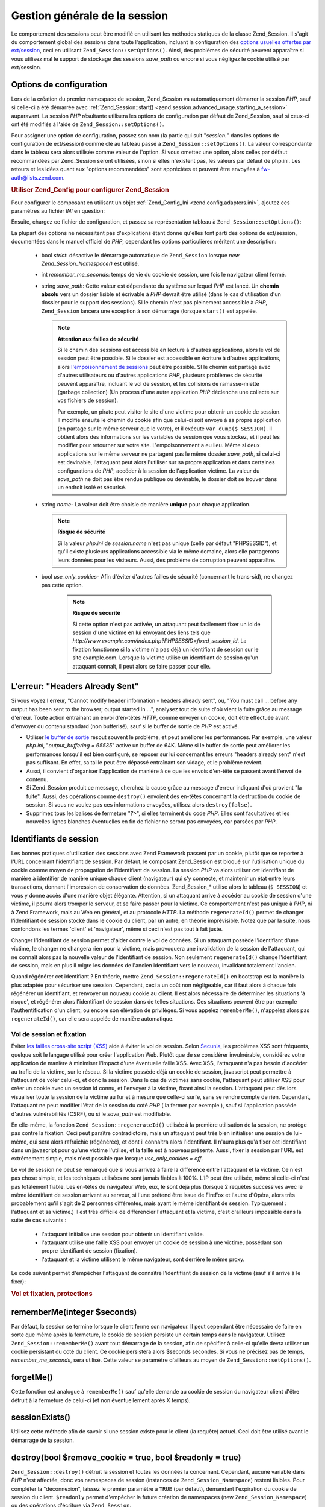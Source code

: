 .. _zend.session.global_session_management:

Gestion générale de la session
==============================

Le comportement des sessions peut être modifié en utilisant les méthodes statiques de la classe Zend_Session. Il
s'agit du comportement global des sessions dans toute l'application, incluant la configuration des `options
usuelles offertes par ext/session`_, ceci en utilisant ``Zend_Session::setOptions()``. Ainsi, des problèmes de
sécurité peuvent apparaître si vous utilisez mal le support de stockage des sessions *save_path* ou encore si
vous négligez le cookie utilisé par ext/session.

.. _zend.session.global_session_management.configuration_options:

Options de configuration
------------------------

Lors de la création du premier namespace de session, Zend_Session va automatiquement démarrer la session *PHP*,
sauf si celle-ci a été démarrée avec :ref:`Zend_Session::start()
<zend.session.advanced_usage.starting_a_session>` auparavant. La session *PHP* résultante utilisera les options de
configuration par défaut de Zend_Session, sauf si ceux-ci ont été modifiés à l'aide de
``Zend_Session::setOptions()``.

Pour assigner une option de configuration, passez son nom (la partie qui suit "*session.*" dans les options de
configuration de ext/session) comme clé au tableau passé à ``Zend_Session::setOptions()``. La valeur
correspondante dans le tableau sera alors utilisée comme valeur de l'option. Si vous omettez une option, alors
celles par défaut recommandées par Zend_Session seront utilisées, sinon si elles n'existent pas, les valeurs par
défaut de php.ini. Les retours et les idées quant aux "options recommandées" sont appréciées et peuvent être
envoyées à `fw-auth@lists.zend.com`_.

.. _zend.session.global_session_management.setoptions.example:

.. rubric:: Utiliser Zend_Config pour configurer Zend_Session

Pour configurer le composant en utilisant un objet :ref:`Zend_Config_Ini <zend.config.adapters.ini>`, ajoutez ces
paramètres au fichier *INI* en question:

.. code-block:: ini
   :linenos:

   ; Paramètres de production
   [production]
   ; bug_compat_42
   ; bug_compat_warn
   ; cache_expire
   ; cache_limiter
   ; cookie_domain
   ; cookie_lifetime
   ; cookie_path
   ; cookie_secure
   ; entropy_file
   ; entropy_length
   ; gc_divisor
   ; gc_maxlifetime
   ; gc_probability
   ; hash_bits_per_character
   ; hash_function
   ; name doit être unique pour chaque application partageant le même nom de domaine
   name = UNIQUE_NAME
   ; referer_check
   ; save_handler
   ; save_path
   ; serialize_handler
   ; use_cookies
   ; use_only_cookies
   ; use_trans_sid

   ; remember_me_seconds = <integer seconds>
   ; strict = on|off

   ; Development hérite de production, mais redéfinit certaines valeurs
   [development : production]
   ; N'oubliez pas de créer ce dossier et d'attribuer à PHP les droits 'rwx'.
   save_path = /home/myaccount/zend_sessions/myapp
   use_only_cookies = on
   ; Le cookie de session durera 10 jours
   remember_me_seconds = 864000

Ensuite, chargez ce fichier de configuration, et passez sa représentation tableau à
``Zend_Session::setOptions()``:

.. code-block:: php
   :linenos:

   $config = new Zend_Config_Ini('myapp.ini', 'development');

   require_once 'Zend/Session.php';
   Zend_Session::setOptions($config->toArray());

La plupart des options ne nécessitent pas d'explications étant donné qu'elles font parti des options de
ext/session, documentées dans le manuel officiel de *PHP*, cependant les options particulières méritent une
description:

   - bool *strict*: désactive le démarrage automatique de ``Zend_Session`` lorsque *new Zend_Session_Namespace()*
     est utilisé.

   - int *remember_me_seconds*: temps de vie du cookie de session, une fois le navigateur client fermé.

   - string *save_path*: Cette valeur est dépendante du système sur lequel *PHP* est lancé. Un **chemin absolu**
     vers un dossier lisible et écrivable à *PHP* devrait être utilisé (dans le cas d'utilisation d'un dossier
     pour le support des sessions). Si le chemin n'est pas pleinement accessible à *PHP*, ``Zend_Session`` lancera
     une exception à son démarrage (lorsque ``start()`` est appelée.

     .. note::

        **Attention aux failles de sécurité**

        Si le chemin des sessions est accessible en lecture à d'autres applications, alors le vol de session peut
        être possible. Si le dossier est accessible en écriture à d'autres applications, alors `l'empoisonnement
        de sessions`_ peut être possible. SI le chemin est partagé avec d'autres utilisateurs ou d'autres
        applications *PHP*, plusieurs problèmes de sécurité peuvent apparaître, incluant le vol de session, et
        les collisions de ramasse-miette (garbage collection) (Un process d'une autre application *PHP* déclenche
        une collecte sur vos fichiers de session).

        Par exemple, un pirate peut visiter le site d'une victime pour obtenir un cookie de session. Il modifie
        ensuite le chemin du cookie afin que celui-ci soit envoyé à sa propre application (en partage sur le
        même serveur que le votre), et il exécute ``var_dump($_SESSION)``. Il obtient alors des informations sur
        les variables de session que vous stockez, et il peut les modifier pour retourner sur votre site.
        L'empoisonnement a eu lieu. Même si deux applications sur le même serveur ne partagent pas le même
        dossier *save_path*, si celui-ci est devinable, l'attaquant peut alors l'utiliser sur sa propre application
        et dans certaines configurations de *PHP*, accéder à la session de l'application victime. La valeur du
        *save_path* ne doit pas être rendue publique ou devinable, le dossier doit se trouver dans un endroit
        isolé et sécurisé.

   - string *name*- La valeur doit être choisie de manière **unique** pour chaque application.

     .. note::

        **Risque de sécurité**

        Si la valeur *php.ini* de *session.name* n'est pas unique (celle par défaut "PHPSESSID"), et qu'il existe
        plusieurs applications accessible via le même domaine, alors elle partagerons leurs données pour les
        visiteurs. Aussi, des problème de corruption peuvent apparaître.

   - bool *use_only_cookies*- Afin d'éviter d'autres failles de sécurité (concernant le trans-sid), ne changez
     pas cette option.

        .. note::

           **Risque de sécurité**

           Si cette option n'est pas activée, un attaquant peut facilement fixer un id de session d'une victime en
           lui envoyant des liens tels que *http://www.example.com/index.php?PHPSESSID=fixed_session_id*. La
           fixation fonctionne si la victime n'a pas déjà un identifiant de session sur le site example.com.
           Lorsque la victime utilise un identifiant de session qu'un attaquant connaît, il peut alors se faire
           passer pour elle.





.. _zend.session.global_session_management.headers_sent:

L'erreur: "Headers Already Sent"
--------------------------------

Si vous voyez l'erreur, "Cannot modify header information - headers already sent", ou, "You must call ... before
any output has been sent to the browser; output started in ...", analysez tout de suite d'où vient la fuite grâce
au message d'erreur. Toute action entraînant un envoi d'en-têtes *HTTP*, comme envoyer un cookie, doit être
effectuée avant d'envoyer du contenu standard (non bufferisé), sauf si le buffer de sortie de *PHP* est activé.

- Utiliser `le buffer de sortie`_ résout souvent le problème, et peut améliorer les performances. Par exemple,
  une valeur *php.ini*, "*output_buffering = 65535*" active un buffer de 64K. Même si le buffer de sortie peut
  améliorer les performances lorsqu'il est bien configuré, se reposer sur lui concernant les erreurs "headers
  already sent" n'est pas suffisant. En effet, sa taille peut être dépassé entraînant son vidage, et le
  problème revient.

- Aussi, il convient d'organiser l'application de manière à ce que les envois d'en-tête se passent avant l'envoi
  de contenu.

- Si Zend_Session produit ce message, cherchez la cause grâce au message d'erreur indiquant d'où provient "la
  fuite". Aussi, des opérations comme ``destroy()`` envoient des en-têtes concernant la destruction du cookie de
  session. Si vous ne voulez pas ces informations envoyées, utilisez alors ``destroy(false)``.

- Supprimez tous les balises de fermeture "*?>*", si elles terminent du code *PHP*. Elles sont facultatives et les
  nouvelles lignes blanches éventuelles en fin de fichier ne seront pas envoyées, car parsées par *PHP*.

.. _zend.session.global_session_management.session_identifiers:

Identifiants de session
-----------------------

Les bonnes pratiques d'utilisation des sessions avec Zend Framework passent par un cookie, plutôt que se reporter
à l'URL concernant l'identifiant de session. Par défaut, le composant Zend_Session est bloqué sur l'utilisation
unique du cookie comme moyen de propagation de l'identifiant de session. La session *PHP* va alors utiliser cet
identifiant de manière à identifier de manière unique chaque client (navigateur) qui s'y connecte, et maintenir
un état entre leurs transactions, donnant l'impression de conservation de données. Zend_Session_* utilise alors
le tableau (``$_SESSION``) et vous y donne accès d'une manière objet élégante. Attention, si un attaquant
arrive à accéder au cookie de session d'une victime, il pourra alors tromper le serveur, et se faire passer pour
la victime. Ce comportement n'est pas unique à *PHP*, ni à Zend Framework, mais au Web en général, et au
protocole *HTTP*. La méthode ``regenerateId()`` permet de changer l'identifiant de session stocké dans le cookie
du client, par un autre, en théorie imprévisible. Notez que par la suite, nous confondons les termes 'client' et
'navigateur', même si ceci n'est pas tout à fait juste.

Changer l'identifiant de session permet d'aider contre le vol de données. Si un attaquant possède l'identifiant
d'une victime, le changer ne changera rien pour la victime, mais provoquera une invalidation de la session de
l'attaquant, qui ne connaît alors pas la nouvelle valeur de l'identifiant de session. Non seulement
``regenerateId()`` change l'identifiant de session, mais en plus il migre les données de l'ancien identifiant vers
le nouveau, invalidant totalement l'ancien.

Quand régénérer cet identifiant ? En théorie, mettre ``Zend_Session::regenerateId()`` en bootstrap est la
manière la plus adaptée pour sécuriser une session. Cependant, ceci a un coût non négligeable, car il faut
alors à chaque fois régénérer un identifiant, et renvoyer un nouveau cookie au client. Il est alors nécessaire
de déterminer les situations 'à risque', et régénérer alors l'identifiant de session dans de telles
situations. Ces situations peuvent être par exemple l'authentification d'un client, ou encore son élévation de
privilèges. Si vous appelez ``rememberMe()``, n'appelez alors pas ``regenerateId()``, car elle sera appelée de
manière automatique.

.. _zend.session.global_session_management.session_identifiers.hijacking_and_fixation:

Vol de session et fixation
^^^^^^^^^^^^^^^^^^^^^^^^^^

Éviter `les failles cross-site script (XSS)`_ aide à éviter le vol de session. Selon `Secunia`_, les problèmes
XSS sont fréquents, quelque soit le langage utilisé pour créer l'application Web. Plutôt que de se considérer
invulnérable, considérez votre application de manière à minimiser l'impact d'une éventuelle faille XSS. Avec
XSS, l'attaquant n'a pas besoin d'accéder au trafic de la victime, sur le réseau. Si la victime possède déjà
un cookie de session, javascript peut permettre à l'attaquant de voler celui-ci, et donc la session. Dans le cas
de victimes sans cookie, l'attaquant peut utiliser XSS pour créer un cookie avec un session id connu, et l'envoyer
à la victime, fixant ainsi la session. L'attaquant peut dès lors visualiser toute la session de la victime au fur
et à mesure que celle-ci surfe, sans se rendre compte de rien. Cependant, l'attaquant ne peut modifier l'état de
la session du coté *PHP* ( la fermer par exemple ), sauf si l'application possède d'autres vulnérabilités
(CSRF), ou si le *save_path* est modifiable.

En elle-même, la fonction ``Zend_Session::regenerateId()`` utilisée à la première utilisation de la session, ne
protège pas contre la fixation. Ceci peut paraître contradictoire, mais un attaquant peut très bien initialiser
une session de lui-même, qui sera alors rafraîchie (régénérée), et dont il connaîtra alors l'identifiant. Il
n'aura plus qu'à fixer cet identifiant dans un javascript pour qu'une victime l'utilise, et la faille est à
nouveau présente. Aussi, fixer la session par l'URL est extrêmement simple, mais n'est possible que lorsque
*use_only_cookies = off*.

Le vol de session ne peut se remarqué que si vous arrivez à faire la différence entre l'attaquant et la victime.
Ce n'est pas chose simple, et les techniques utilisées ne sont jamais fiables à 100%. L'IP peut être utilisée,
même si celle-ci n'est pas totalement fiable. Les en-têtes du navigateur Web, eux, le sont déjà plus (lorsque 2
requêtes successives avec le même identifiant de session arrivent au serveur, si l'une prétend être issue de
FireFox et l'autre d'Opéra, alors très probablement qu'il s'agit de 2 personnes différentes, mais ayant le même
identifiant de session. Typiquement : l'attaquant et sa victime.) Il est très difficile de différencier
l'attaquant et la victime, c'est d'ailleurs impossible dans la suite de cas suivants :

   - l'attaquant initialise une session pour obtenir un identifiant valide.

   - l'attaquant utilise une faille XSS pour envoyer un cookie de session à une victime, possédant son propre
     identifiant de session (fixation).

   - l'attaquant et la victime utilisent le même navigateur, sont derrière le même proxy.

Le code suivant permet d'empêcher l'attaquant de connaître l'identifiant de session de la victime (sauf s'il
arrive à le fixer):

.. _zend.session.global_session_management.session_identifiers.hijacking_and_fixation.example:

.. rubric:: Vol et fixation, protections

.. code-block:: php
   :linenos:

   $defaultNamespace = new Zend_Session_Namespace();

   if (!isset($defaultNamespace->initialized)) {
       Zend_Session::regenerateId();
       $defaultNamespace->initialized = true;
   }

.. _zend.session.global_session_management.rememberme:

rememberMe(integer $seconds)
----------------------------

Par défaut, la session se termine lorsque le client ferme son navigateur. Il peut cependant être nécessaire de
faire en sorte que même après la fermeture, le cookie de session persiste un certain temps dans le navigateur.
Utilisez ``Zend_Session::rememberMe()`` avant tout démarrage de la session, afin de spécifier à celle-ci qu'elle
devra utiliser un cookie persistant du coté du client. Ce cookie persistera alors $seconds secondes. Si vous ne
précisez pas de temps, *remember_me_seconds*, sera utilisé. Cette valeur se paramètre d'ailleurs au moyen de
``Zend_Session::setOptions()``.

.. _zend.session.global_session_management.forgetme:

forgetMe()
----------

Cette fonction est analogue à ``rememberMe()`` sauf qu'elle demande au cookie de session du navigateur client
d'être détruit à la fermeture de celui-ci (et non éventuellement après X temps).

.. _zend.session.global_session_management.sessionexists:

sessionExists()
---------------

Utilisez cette méthode afin de savoir si une session existe pour le client (la requête) actuel. Ceci doit être
utilisé avant le démarrage de la session.

.. _zend.session.global_session_management.destroy:

destroy(bool $remove_cookie = true, bool $readonly = true)
----------------------------------------------------------

``Zend_Session::destroy()`` détruit la session et toutes les données la concernant. Cependant, aucune variable
dans *PHP* n'est affectée, donc vos namespaces de session (instances de ``Zend_Session_Namespace``) restent
lisibles. Pour compléter la "déconnexion", laissez le premier paramètre à ``TRUE`` (par défaut), demandant
l'expiration du cookie de session du client. ``$readonly`` permet d'empêcher la future création de namespaces
(new ``Zend_Session_Namespace``) ou des opérations d'écriture via ``Zend_Session``.

Si vous voyez le message d'erreur "Cannot modify header information - headers already sent", alors tentez de ne pas
utiliser ``TRUE`` comme valeur du premier argument (ceci demande l'expiration du cookie de session, ou voyez :ref:`
<zend.session.global_session_management.headers_sent>`. Ainsi, ``Zend_Session::destroy(true)`` doit être appelé
avant tout envoi d'en-tête *HTTP* par *PHP*, ou alors la bufferisation de sortie doit être activée (sans que
celui-ci ne déborde).

.. note::

   **Exception**

   Par défaut, ``$readonly`` est activé et toute opération future d'écriture dans la session lèvera une
   exception.

.. _zend.session.global_session_management.stop:

stop()
------

Cette méthode ne fait rien d'autre que de verrouiller la session en écriture. Tout appel futur d'écriture via
des instances de ``Zend_Session_Namespace`` ou ``Zend_Session`` lèvera une exception.

.. _zend.session.global_session_management.writeclose:

writeClose($readonly = true)
----------------------------

Ferme la session coté serveur, soit enregistre les variables de session dans le support, et détache ``$_SESSION``
de son support de stockage. Le paramètre optionnel ``$readonly`` empêche alors toute future écriture via
``Zend_Session`` ou ``Zend_Session_Namespace``. Ces écritures lèveront une exception.

.. note::

   **Exception**

   Par défaut, ``$readonly`` est activé, et donc tout appel d'écriture futur dans la session générera une
   exception. Certaines applications peuvent nécessiter de conserver un accès en écriture dans ``$_SESSION``,
   même si ce tableau a été déconnecté de son support de stockage avec ``session_write_close()``. Ainsi, Zend
   Framework propose cette option en passant à ``FALSE`` la valeur de ``$readonly``, mais ce n'est pas une
   pratique conseillée.

.. _zend.session.global_session_management.expiresessioncookie:

expireSessionCookie()
---------------------

Cette méthode envoie un cookie d'identifiant de session périmé au client. Quelque fois cette technique est
utilisée pour déconnecter le client de sa session.

.. _zend.session.global_session_management.savehandler:

setSaveHandler(Zend_Session_SaveHandler_Interface $interface)
-------------------------------------------------------------

Cette méthode propose une correspondance orientée objet de `session_set_save_handler()`_.

.. _zend.session.global_session_management.namespaceisset:

namespaceIsset($namespace)
--------------------------

Cette méthode permet de déterminer si un namespace existe dans la session.

.. note::

   **Exception**

   Une exception sera levée si la session n'est pas lisible (n'a pas été démarrée).

.. _zend.session.global_session_management.namespaceunset:

namespaceUnset($namespace)
--------------------------

Utilisez ``Zend_Session::namespaceUnset($namespace)`` pour détruire un namespace entier de la session. Comme pour
les tableaux *PHP*, si le tableau est détruit, les objets à l'intérieur ne le sont pas s'il reste des
références vers eux dans d'autres tableaux ou objets toujours accessibles. Ainsi ``namespaceUnset()`` ne détruit
pas "en profondeur" la variable de session associée au namespace. Voyez `les références en PHP`_ pour plus
d'infos.

.. note::

   **Exception**

   Une exception sera envoyée si le namespace n'est pas écrivable (après un appel à ``destroy()``).

.. _zend.session.global_session_management.namespaceget:

namespaceGet($namespace)
------------------------

Déprécié: Utilisez ``getIterator()`` dans ``Zend_Session_Namespace``. Cette méthode retourne un tableau du
contenu du namespace $namespace. Si vous avez une raison de conserver cette méthode, faites nous part de vos
remarques à `fw-auth@lists.zend.com`_.

.. note::

   **Exception**

   Une exception sera levée si la session n'est pas lisible (n'a pas été démarrée).

.. _zend.session.global_session_management.getiterator:

getIterator()
-------------

``getIterator()`` retourne un *ArrayObject* contenant tous les noms des namespaces de session.

.. note::

   **Exception**

   Une exception sera levée si la session n'est pas lisible (n'a pas été démarrée).



.. _`options usuelles offertes par ext/session`: http://www.php.net/session#session.configuration
.. _`fw-auth@lists.zend.com`: mailto:fw-auth@lists.zend.com
.. _`l'empoisonnement de sessions`: http://en.wikipedia.org/wiki/Session_poisoning
.. _`le buffer de sortie`: http://php.net/outcontrol
.. _`les failles cross-site script (XSS)`: http://en.wikipedia.org/wiki/Cross_site_scripting
.. _`Secunia`: http://secunia.com/
.. _`session_set_save_handler()`: http://php.net/session_set_save_handler
.. _`les références en PHP`: http://php.net/references
